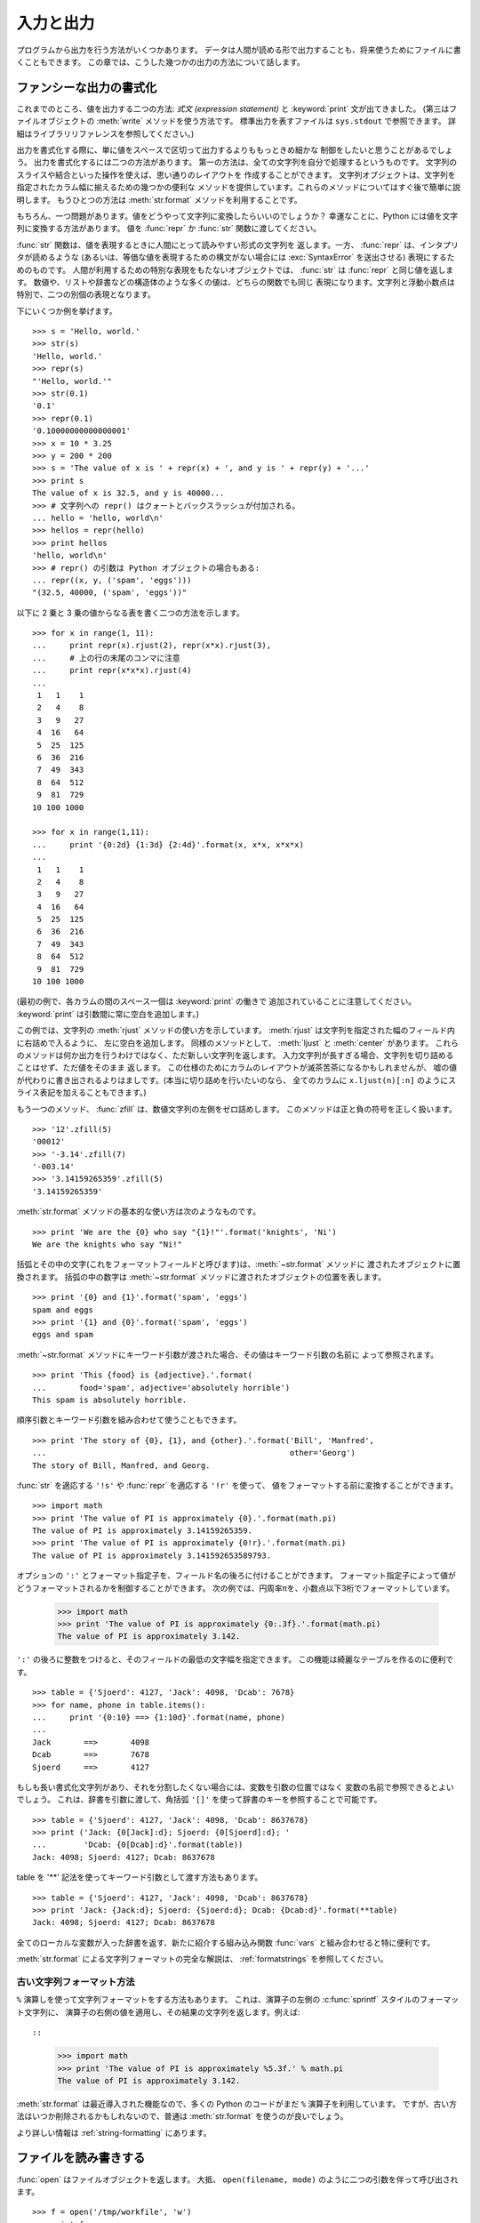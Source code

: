.. _tut-io:

**********
入力と出力
**********

プログラムから出力を行う方法がいくつかあります。
データは人間が読める形で出力することも、将来使うためにファイルに書くこともできます。
この章では、こうした幾つかの出力の方法について話します。


.. _tut-formatting:

ファンシーな出力の書式化
========================

これまでのところ、値を出力する二つの方法: *式文 (expression statement)* と
:keyword:`print` 文が出てきました。
(第三はファイルオブジェクトの :meth:`write` メソッドを使う方法です。
標準出力を表すファイルは ``sys.stdout`` で参照できます。
詳細はライブラリリファレンスを参照してください。)


.. index:: module: string

出力を書式化する際に、単に値をスペースで区切って出力するよりももっときめ細かな
制御をしたいと思うことがあるでしょう。
出力を書式化するには二つの方法があります。
第一の方法は、全ての文字列を自分で処理するというものです。
文字列のスライスや結合といった操作を使えば、思い通りのレイアウトを
作成することができます。
文字列オブジェクトは、文字列を指定されたカラム幅に揃えるための幾つかの便利な
メソッドを提供しています。これらのメソッドについてはすぐ後で簡単に説明します。
もうひとつの方法は :meth:`str.format` メソッドを利用することです。

.. 原文では string モジュールに言及しているが、このドキュメントでは文字列メソッドを
   使っている. http://bugs.python.org/issue11405

もちろん、一つ問題があります。値をどうやって文字列に変換したらいいのでしょうか？
幸運なことに、Python には値を文字列に変換する方法があります。
値を :func:`repr` か :func:`str` 関数に渡してください。

:func:`str` 関数は、値を表現するときに人間にとって読みやすい形式の文字列を
返します。一方、 :func:`repr` は、インタプリタが読めるような
(あるいは、等価な値を表現するための構文がない場合には :exc:`SyntaxError`
を送出させる) 表現にするためのものです。
人間が利用するための特別な表現をもたないオブジェクトでは、 :func:`str` は
:func:`repr` と同じ値を返します。
数値や、リストや辞書などの構造体のような多くの値は、どちらの関数でも同じ
表現になります。文字列と浮動小数点は特別で、二つの別個の表現となります。

下にいくつか例を挙げます。

::

   >>> s = 'Hello, world.'
   >>> str(s)
   'Hello, world.'
   >>> repr(s)
   "'Hello, world.'"
   >>> str(0.1)
   '0.1'
   >>> repr(0.1)
   '0.10000000000000001'
   >>> x = 10 * 3.25
   >>> y = 200 * 200
   >>> s = 'The value of x is ' + repr(x) + ', and y is ' + repr(y) + '...'
   >>> print s
   The value of x is 32.5, and y is 40000...
   >>> # 文字列への repr() はクォートとバックスラッシュが付加される。
   ... hello = 'hello, world\n'
   >>> hellos = repr(hello)
   >>> print hellos
   'hello, world\n'
   >>> # repr() の引数は Python オブジェクトの場合もある:
   ... repr((x, y, ('spam', 'eggs')))
   "(32.5, 40000, ('spam', 'eggs'))"

以下に 2 乗と 3 乗の値からなる表を書く二つの方法を示します。

::

   >>> for x in range(1, 11):
   ...     print repr(x).rjust(2), repr(x*x).rjust(3),
   ...     # 上の行の末尾のコンマに注意
   ...     print repr(x*x*x).rjust(4)
   ...
    1   1    1
    2   4    8
    3   9   27
    4  16   64
    5  25  125
    6  36  216
    7  49  343
    8  64  512
    9  81  729
   10 100 1000

   >>> for x in range(1,11):
   ...     print '{0:2d} {1:3d} {2:4d}'.format(x, x*x, x*x*x)
   ...
    1   1    1
    2   4    8
    3   9   27
    4  16   64
    5  25  125
    6  36  216
    7  49  343
    8  64  512
    9  81  729
   10 100 1000

(最初の例で、各カラムの間のスペース一個は :keyword:`print` の働きで
追加されていることに注意してください。
:keyword:`print` は引数間に常に空白を追加します。)

この例では、文字列の :meth:`rjust` メソッドの使い方を示しています。
:meth:`rjust` は文字列を指定された幅のフィールド内に右詰めで入るように、
左に空白を追加します。
同様のメソッドとして、 :meth:`ljust` と :meth:`center` があります。
これらのメソッドは何か出力を行うわけではなく、ただ新しい文字列を返します。
入力文字列が長すぎる場合、文字列を切り詰めることはせず、ただ値をそのまま
返します。
この仕様のためにカラムのレイアウトが滅茶苦茶になるかもしれませんが、
嘘の値が代わりに書き出されるよりはましです。(本当に切り詰めを行いたいのなら、
全てのカラムに ``x.ljust(n)[:n]`` のようにスライス表記を加えることもできます。)

もう一つのメソッド、 :func:`zfill` は、数値文字列の左側をゼロ詰めします。
このメソッドは正と負の符号を正しく扱います。

::

   >>> '12'.zfill(5)
   '00012'
   >>> '-3.14'.zfill(7)
   '-003.14'
   >>> '3.14159265359'.zfill(5)
   '3.14159265359'

:meth:`str.format` メソッドの基本的な使い方は次のようなものです。 ::

   >>> print 'We are the {0} who say "{1}!"'.format('knights', 'Ni')
   We are the knights who say "Ni!"

括弧とその中の文字(これをフォーマットフィールドと呼びます)は、:meth:`~str.format` メソッドに
渡されたオブジェクトに置換されます。
括弧の中の数字は :meth:`~str.format` メソッドに渡されたオブジェクトの位置を表します。 ::

   >>> print '{0} and {1}'.format('spam', 'eggs')
   spam and eggs
   >>> print '{1} and {0}'.format('spam', 'eggs')
   eggs and spam

:meth:`~str.format` メソッドにキーワード引数が渡された場合、その値はキーワード引数の名前に
よって参照されます。 ::

   >>> print 'This {food} is {adjective}.'.format(
   ...       food='spam', adjective='absolutely horrible')
   This spam is absolutely horrible.

順序引数とキーワード引数を組み合わせて使うこともできます。 ::

   >>> print 'The story of {0}, {1}, and {other}.'.format('Bill', 'Manfred',
   ...                                                    other='Georg')
   The story of Bill, Manfred, and Georg.

:func:`str` を適応する ``'!s'`` や :func:`repr` を適応する ``'!r'`` を使って、
値をフォーマットする前に変換することができます。 ::

   >>> import math
   >>> print 'The value of PI is approximately {0}.'.format(math.pi)
   The value of PI is approximately 3.14159265359.
   >>> print 'The value of PI is approximately {0!r}.'.format(math.pi)
   The value of PI is approximately 3.141592653589793.

オプションの ``':'`` とフォーマット指定子を、フィールド名の後ろに付けることができます。
フォーマット指定子によって値がどうフォーマットされるかを制御することができます。
次の例では、円周率πを、小数点以下3桁でフォーマットしています。

   >>> import math
   >>> print 'The value of PI is approximately {0:.3f}.'.format(math.pi)
   The value of PI is approximately 3.142.

``':'`` の後ろに整数をつけると、そのフィールドの最低の文字幅を指定できます。
この機能は綺麗なテーブルを作るのに便利です。

::

   >>> table = {'Sjoerd': 4127, 'Jack': 4098, 'Dcab': 7678}
   >>> for name, phone in table.items():
   ...     print '{0:10} ==> {1:10d}'.format(name, phone)
   ...
   Jack       ==>       4098
   Dcab       ==>       7678
   Sjoerd     ==>       4127

もしも長い書式化文字列があり、それを分割したくない場合には、変数を引数の位置ではなく
変数の名前で参照できるとよいでしょう。
これは、辞書を引数に渡して、角括弧 ``'[]'`` を使って辞書のキーを参照することで可能です。

::

   >>> table = {'Sjoerd': 4127, 'Jack': 4098, 'Dcab': 8637678}
   >>> print ('Jack: {0[Jack]:d}; Sjoerd: {0[Sjoerd]:d}; '
   ...        'Dcab: {0[Dcab]:d}'.format(table))
   Jack: 4098; Sjoerd: 4127; Dcab: 8637678

table を '**' 記法を使ってキーワード引数として渡す方法もあります。

::

   >>> table = {'Sjoerd': 4127, 'Jack': 4098, 'Dcab': 8637678}
   >>> print 'Jack: {Jack:d}; Sjoerd: {Sjoerd:d}; Dcab: {Dcab:d}'.format(**table)
   Jack: 4098; Sjoerd: 4127; Dcab: 8637678


全てのローカルな変数が入った辞書を返す、新たに紹介する組み込み関数 :func:`vars`
と組み合わせると特に便利です。

:meth:`str.format` による文字列フォーマットの完全な解説は、 :ref:`formatstrings`
を参照してください。


古い文字列フォーマット方法
---------------------------

``%`` 演算しを使って文字列フォーマットをする方法もあります。
これは、演算子の左側の :c:func:`sprintf` スタイルのフォーマット文字列に、
演算子の右側の値を適用し、その結果の文字列を返します。例えば::

::

   >>> import math
   >>> print 'The value of PI is approximately %5.3f.' % math.pi
   The value of PI is approximately 3.142.

:meth:`str.format` は最近導入された機能なので、多くの Python のコードがまだ ``%``
演算子を利用しています。
ですが、古い方法はいつか削除されるかもしれないので、普通は :meth:`str.format`
を使うのが良いでしょう。

より詳しい情報は :ref:`string-formatting` にあります。

.. _tut-files:

ファイルを読み書きする
======================

.. index::
   builtin: open
   object: file

:func:`open` はファイルオブジェクトを返します。
大抵、 ``open(filename, mode)`` のように二つの引数を伴って呼び出されます。

::

   >>> f = open('/tmp/workfile', 'w')
   >>> print f
   <open file '/tmp/workfile', mode 'w' at 80a0960>

最初の引数はファイル名の入った文字列です。
二つめの引数も文字列で、ファイルをどのように使うかを示す数個の文字が入っています。
*mode* は、ファイルが読み出し専用なら ``'r'`` 、書き込み専用 (同名の既存の
ファイルがあれば消去されます) なら ``'w'``  とします。
``'a'`` はファイルを追記用に開きます。
ファイルに書き込まれた内容は自動的にファイルの終端に追加されます。
``'r+'`` はファイルを読み書き両用に開きます。
*mode* 引数は省略可能で、省略された場合には ``'r'`` であると仮定します。

Windows では、 *mode* に ``'b'`` を追加するとファイルをバイナリモードで開きます。
したがって、 ``'rb'``,  ``'wb'``, ``'r+b'`` といったモードがあります。
Windows 上で動くPython はテキストファイルとバイナリファイルを区別しています。
テキストファイルでは、読み書きの際に行末文字が自動的に少し変更されます。
この舞台裏でのファイルデータ変更は、ASCII でできたテキストファイルでは差し支え
ないものですが、 :file:`JPEG` や :file:`EXE` ファイルのようなバイナリデータは
破損してしまうことになるでしょう。
こうしたファイルを読み書きする際にはバイナリモードを使うよう十分注意してください。
Unix では、 ``'b'`` を追加しても何も影響がないので、バイナリフォーマットを扱うための
プラットフォーム非依存な方法として利用できます。


.. _tut-filemethods:

ファイルオブジェクトのメソッド
------------------------------

この節の以降の例は、 ``f`` というファイルオブジェクトが既に生成されているものと
仮定します。

ファイルの内容を読み出すには、 ``f.read(size)`` を呼び出します。
このメソッドはある量のデータを読み出して、文字列として返します。
*size* は省略可能な数値引数です。 *size* が省略されたり負の数であった場合、
ファイルの内容全てを読み出して返します。
ただし、ファイルがマシンのメモリの二倍の大きさもある場合には
どうなるかわかりません。
*size* が負でない数ならば、最大で *size* バイトを読み出して返します。
ファイルの終端にすでに達していた場合、 ``f.read()`` は空の文字列 (``""``)
を返します。

::

   >>> f.read()
   'This is the entire file.\n'
   >>> f.read()
   ''

``f.readline()`` はファイルから 1 行だけを読み取ります。
改行文字 (``\n``) は読み出された文字列の終端に残ります。
改行が省略されるのは、ファイルが改行で終わっていない場合の最終行のみです。
これは、戻り値があいまいでないようにするためです; ``f.readline()``
が空の文字列を返したら、ファイルの終端に達したことが分かります。
一方、空行は ``'\n'`` 、すなわち改行 1 文字だけからなる文字列で表現されます。

::

   >>> f.readline()
   'This is the first line of the file.\n'
   >>> f.readline()
   'Second line of the file\n'
   >>> f.readline()
   ''

``f.readlines()`` は、ファイルに入っているデータの全ての行からなるリストを
返します。
省略可能な引数 *sizehint* が指定されていれば、ファイルから指定されたバイト数を
読み出し、さらに一行を完成させるのに必要なだけを読み出して、読み出された行
からなるリストを返します。
このメソッドは巨大なファイルを行単位で効率的に読み出すためによく使われます。
未完成の行が返されることはありません。

::

   >>> f.readlines()
   ['This is the first line of the file.\n', 'Second line of the file\n']

行を読む別のアプローチは、ファイルオブジェクトについてループをおこなうことです。
これは省メモリで、速く、コードがよりシンプルになります。

::

   >>> for line in f:
           print line,

   This is the first line of the file.
   Second line of the file

この方法はシンプルですが細かなコントロールをすることができません。行バッファを
管理する方法が異なるので、これらを混在させて使うことはできません。

``f.write(string)`` は、 *string* の内容をファイルに書き込み、
``None`` を返します。

::

   >>> f.write('This is a test\n')

文字列以外のものを出力したい場合、まず文字列に変換してやる必要があります。

::

   >>> value = ('the answer', 42)
   >>> s = str(value)
   >>> f.write(s)

``f.tell()`` は、ファイルオブジェクトが指しているあるファイル中の位置を示す
整数を、ファイルの先頭からのバイト数で図った値で返します。
ファイルオブジェクトの位置を変更するには、 ``f.seek(offset,  from_what)``
を使います。ファイル位置は基準点 (reference point) にオフセット値 *offset*
を足して計算されます。
参照点は *from_what* 引数で選びます。 *from_what* の値が 0 ならばファイルの
先頭から測り、 1 ならば現在のファイル位置を使い、2 ならばファイルの終端を
参照点として使います。 *from_what* は省略することができ、デフォルトの値は
0 、すなわち参照点としてファイルの先頭を使います。

::

   >>> f = open('/tmp/workfile', 'r+')
   >>> f.write('0123456789abcdef')
   >>> f.seek(5)     # ファイルの第6バイトへ行く
   >>> f.read(1)
   '5'
   >>> f.seek(-3, 2) # 終端から前へ第3バイトへ行く
   >>> f.read(1)
   'd'

ファイルが用済みになったら、 ``f.close()`` を呼び出してファイルを閉じ、
ファイルを開くために取られていたシステム資源を解放します。
``f.close()`` を呼び出した後、そのファイルオブジェクトを使おうとすると
自動的に失敗します。

::

   >>> f.close()
   >>> f.read()
   Traceback (most recent call last):
     File "<stdin>", line 1, in ?
   ValueError: I/O operation on closed file

ファイルオブジェクトを扱うときに :keyword:`with` キーワードを使うのは良い習慣です。
:keyword:`with` を使うと、処理中に例外が発生しても必ず最後にファイルを閉じることができます。
同じことを :keyword:`try`-:keyword:`finally` を使って書くよりずっと簡潔に書けます。 ::

    >>> with open('/tmp/workfile', 'r') as f:
    ...     read_data = f.read()
    >>> f.closed
    True

ファイルオブジェクトには、他にも :meth:`~file.isatty` や :meth:`~file.truncate`
といった、あまり使われないメソッドがあります。
ファイルオブジェクトについての完全なガイドは、ライブラリリファレンスを参照してください。


.. _tut-pickle:

:mod:`pickle` モジュール
------------------------

.. index:: module: pickle

文字列をファイルに読み書きするのは簡単にできます。
数値だとほんのわずかに手間が増えます。というのは、 :meth:`read` は文字列だけを
返すので、 ``'123'`` のような文字列を受け取って、その数値 123 を返す :func:`int`
のような関数に文字列を渡してやらなければならないからです。
ところが、リストや辞書、クラスのインスタンスのように、もっと複雑なデータ型を
保存したいなら、事態はもっと複雑になります。

複雑なデータ型を保存するためのコードを毎回毎回書いてデバッグする代わりに、
Python では :mod:`pickle` という標準モジュールを用意しています。
:mod:`pickle` は驚くべきモジュールで、ほとんどどんな Python オブジェクトでも
(ある形式の Python コードでさえも!) 受け取って文字列表現へ変換できます。
この変換過程は :dfn:`pickling` (ピクルス (漬物) 化、以降 pickle 化)
と呼ばれます。文字列表現からオブジェクトを再構成する操作は :dfn:`unpickling`
(逆 pickle 化) と呼びます。
pickle 化してから unpickle 化するまでの間、オブジェクトを表現する文字列は、
ファイルやデータに保存したり、ネットワーク接続を介して離れたマシンに送信
したりできます。

オブジェクト ``x`` と、書込み用に開かれているファイルオブジェクト ``f``
があると仮定すると、オブジェクトを pickle 化する最も簡単な方法は、
たった一行のコードです。

::

   pickle.dump(x, f)

逆 pickle 化して再びオブジェクトに戻すには、 ``f`` を読取り用に開かれている
ファイル・オブジェクトと仮定して、

::

   x = pickle.load(f)

とします。

(pickle / 逆 pickle 化にはいくつか方法があり、たくさんのオブジェクトを pickle
化したり、 pickle 化されたデータをファイルに書きたくないときに使われます。
完全なドキュメントについては、ライブラリリファレンスの :mod:`pickle`
を調べてください。)

:mod:`pickle` は、 Python のオブジェクトを保存できるようにし、他のプログラムや、
同じプログラムが将来起動されたときに再利用できるようにする標準の方法です。
技術的な用語でいうと :dfn:`persistent` (永続性) オブジェクトです。
:mod:`pickle` はとても広範に使われているので、 Python 拡張モジュールの多くの
作者は、行列のような新たなデータ型が正しく pickle / 逆 pickle 化できるよう
気をつけています。

